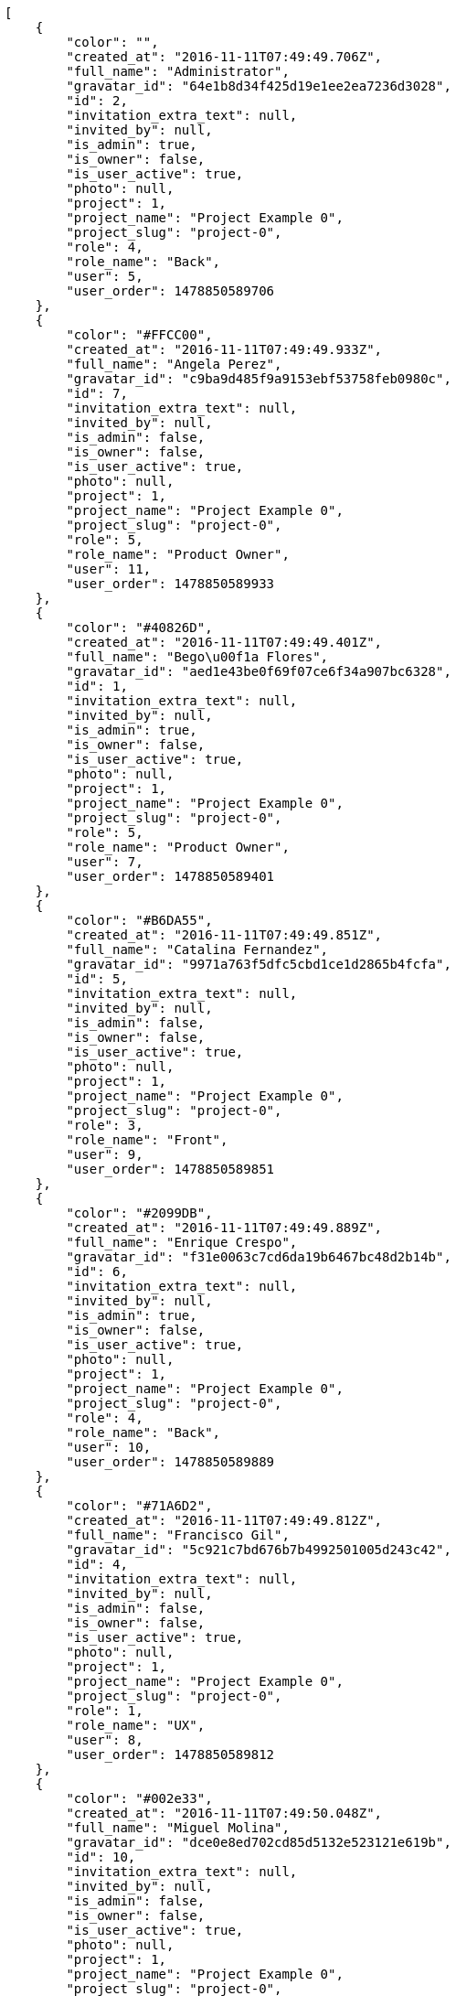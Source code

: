 [source,json]
----
[
    {
        "color": "",
        "created_at": "2016-11-11T07:49:49.706Z",
        "full_name": "Administrator",
        "gravatar_id": "64e1b8d34f425d19e1ee2ea7236d3028",
        "id": 2,
        "invitation_extra_text": null,
        "invited_by": null,
        "is_admin": true,
        "is_owner": false,
        "is_user_active": true,
        "photo": null,
        "project": 1,
        "project_name": "Project Example 0",
        "project_slug": "project-0",
        "role": 4,
        "role_name": "Back",
        "user": 5,
        "user_order": 1478850589706
    },
    {
        "color": "#FFCC00",
        "created_at": "2016-11-11T07:49:49.933Z",
        "full_name": "Angela Perez",
        "gravatar_id": "c9ba9d485f9a9153ebf53758feb0980c",
        "id": 7,
        "invitation_extra_text": null,
        "invited_by": null,
        "is_admin": false,
        "is_owner": false,
        "is_user_active": true,
        "photo": null,
        "project": 1,
        "project_name": "Project Example 0",
        "project_slug": "project-0",
        "role": 5,
        "role_name": "Product Owner",
        "user": 11,
        "user_order": 1478850589933
    },
    {
        "color": "#40826D",
        "created_at": "2016-11-11T07:49:49.401Z",
        "full_name": "Bego\u00f1a Flores",
        "gravatar_id": "aed1e43be0f69f07ce6f34a907bc6328",
        "id": 1,
        "invitation_extra_text": null,
        "invited_by": null,
        "is_admin": true,
        "is_owner": false,
        "is_user_active": true,
        "photo": null,
        "project": 1,
        "project_name": "Project Example 0",
        "project_slug": "project-0",
        "role": 5,
        "role_name": "Product Owner",
        "user": 7,
        "user_order": 1478850589401
    },
    {
        "color": "#B6DA55",
        "created_at": "2016-11-11T07:49:49.851Z",
        "full_name": "Catalina Fernandez",
        "gravatar_id": "9971a763f5dfc5cbd1ce1d2865b4fcfa",
        "id": 5,
        "invitation_extra_text": null,
        "invited_by": null,
        "is_admin": false,
        "is_owner": false,
        "is_user_active": true,
        "photo": null,
        "project": 1,
        "project_name": "Project Example 0",
        "project_slug": "project-0",
        "role": 3,
        "role_name": "Front",
        "user": 9,
        "user_order": 1478850589851
    },
    {
        "color": "#2099DB",
        "created_at": "2016-11-11T07:49:49.889Z",
        "full_name": "Enrique Crespo",
        "gravatar_id": "f31e0063c7cd6da19b6467bc48d2b14b",
        "id": 6,
        "invitation_extra_text": null,
        "invited_by": null,
        "is_admin": true,
        "is_owner": false,
        "is_user_active": true,
        "photo": null,
        "project": 1,
        "project_name": "Project Example 0",
        "project_slug": "project-0",
        "role": 4,
        "role_name": "Back",
        "user": 10,
        "user_order": 1478850589889
    },
    {
        "color": "#71A6D2",
        "created_at": "2016-11-11T07:49:49.812Z",
        "full_name": "Francisco Gil",
        "gravatar_id": "5c921c7bd676b7b4992501005d243c42",
        "id": 4,
        "invitation_extra_text": null,
        "invited_by": null,
        "is_admin": false,
        "is_owner": false,
        "is_user_active": true,
        "photo": null,
        "project": 1,
        "project_name": "Project Example 0",
        "project_slug": "project-0",
        "role": 1,
        "role_name": "UX",
        "user": 8,
        "user_order": 1478850589812
    },
    {
        "color": "#002e33",
        "created_at": "2016-11-11T07:49:50.048Z",
        "full_name": "Miguel Molina",
        "gravatar_id": "dce0e8ed702cd85d5132e523121e619b",
        "id": 10,
        "invitation_extra_text": null,
        "invited_by": null,
        "is_admin": false,
        "is_owner": false,
        "is_user_active": true,
        "photo": null,
        "project": 1,
        "project_name": "Project Example 0",
        "project_slug": "project-0",
        "role": 5,
        "role_name": "Product Owner",
        "user": 14,
        "user_order": 1478850590048
    },
    {
        "color": "#B6DA55",
        "created_at": "2016-11-11T07:49:50.001Z",
        "full_name": "Mohamed Ortega",
        "gravatar_id": "6d7e702bd6c6fc568fca7577f9ca8c55",
        "id": 9,
        "invitation_extra_text": null,
        "invited_by": null,
        "is_admin": false,
        "is_owner": false,
        "is_user_active": true,
        "photo": null,
        "project": 1,
        "project_name": "Project Example 0",
        "project_slug": "project-0",
        "role": 6,
        "role_name": "Stakeholder",
        "user": 13,
        "user_order": 1478850590001
    },
    {
        "color": "#71A6D2",
        "created_at": "2016-11-11T07:49:49.965Z",
        "full_name": "Vanesa Garcia",
        "gravatar_id": "74cb769a5e64d445b8550789e1553502",
        "id": 8,
        "invitation_extra_text": null,
        "invited_by": null,
        "is_admin": false,
        "is_owner": false,
        "is_user_active": true,
        "photo": null,
        "project": 1,
        "project_name": "Project Example 0",
        "project_slug": "project-0",
        "role": 6,
        "role_name": "Stakeholder",
        "user": 12,
        "user_order": 1478850589965
    },
    {
        "color": "#40826D",
        "created_at": "2016-11-11T07:49:49.757Z",
        "full_name": "Vanesa Torres",
        "gravatar_id": "b579f05d7d36f4588b11887093e4ce44",
        "id": 3,
        "invitation_extra_text": null,
        "invited_by": null,
        "is_admin": true,
        "is_owner": true,
        "is_user_active": true,
        "photo": null,
        "project": 1,
        "project_name": "Project Example 0",
        "project_slug": "project-0",
        "role": 2,
        "role_name": "Design",
        "user": 6,
        "user_order": 1478850589757
    },
    {
        "color": "#FFFF00",
        "created_at": "2016-11-11T07:49:50.086Z",
        "full_name": "Virginia Castro",
        "gravatar_id": "69b60d39a450e863609ae3546b12b360",
        "id": 11,
        "invitation_extra_text": null,
        "invited_by": null,
        "is_admin": true,
        "is_owner": false,
        "is_user_active": true,
        "photo": null,
        "project": 1,
        "project_name": "Project Example 0",
        "project_slug": "project-0",
        "role": 6,
        "role_name": "Stakeholder",
        "user": 15,
        "user_order": 1478850590086
    },
    {
        "color": null,
        "created_at": "2016-11-11T08:13:40.529Z",
        "full_name": null,
        "gravatar_id": null,
        "id": 94,
        "invitation_extra_text": null,
        "invited_by": {
            "big_photo": null,
            "full_name_display": "Vanesa Torres",
            "gravatar_id": "b579f05d7d36f4588b11887093e4ce44",
            "id": 6,
            "is_active": true,
            "photo": null,
            "username": "user2114747470430251528"
        },
        "is_admin": false,
        "is_owner": null,
        "is_user_active": false,
        "photo": null,
        "project": 1,
        "project_name": "Project Example 0",
        "project_slug": "project-0",
        "role": 4,
        "role_name": "Back",
        "user": null,
        "user_order": 1478852020529
    },
    {
        "color": null,
        "created_at": "2016-11-11T07:49:50.142Z",
        "full_name": null,
        "gravatar_id": null,
        "id": 13,
        "invitation_extra_text": null,
        "invited_by": null,
        "is_admin": false,
        "is_owner": null,
        "is_user_active": false,
        "photo": null,
        "project": 1,
        "project_name": "Project Example 0",
        "project_slug": "project-0",
        "role": 4,
        "role_name": "Back",
        "user": null,
        "user_order": 1478850590142
    },
    {
        "color": null,
        "created_at": "2016-11-11T08:13:38.831Z",
        "full_name": null,
        "gravatar_id": null,
        "id": 92,
        "invitation_extra_text": "",
        "invited_by": {
            "big_photo": "http://localhost:8000/media/user/b/d/3/2/5cb75ab59dcf861906ed280f9edfaf394535e10a37610d5f0063cf8222f7/logo.png.300x300_q85_crop.png",
            "full_name_display": "BitBucket",
            "gravatar_id": "bcd1853e03dbf1d34d2c8442323f0c0c",
            "id": 1,
            "is_active": false,
            "photo": "http://localhost:8000/media/user/b/d/3/2/5cb75ab59dcf861906ed280f9edfaf394535e10a37610d5f0063cf8222f7/logo.png.80x80_q85_crop.png",
            "username": "bitbucket-4418065c59884511bf3a1f0906fda815"
        },
        "is_admin": false,
        "is_owner": null,
        "is_user_active": false,
        "photo": null,
        "project": 1,
        "project_name": "Project Example 0",
        "project_slug": "project-0",
        "role": 3,
        "role_name": "Front",
        "user": null,
        "user_order": 1
    },
    {
        "color": null,
        "created_at": "2016-11-11T08:13:40.529Z",
        "full_name": null,
        "gravatar_id": null,
        "id": 93,
        "invitation_extra_text": null,
        "invited_by": {
            "big_photo": null,
            "full_name_display": "Vanesa Torres",
            "gravatar_id": "b579f05d7d36f4588b11887093e4ce44",
            "id": 6,
            "is_active": true,
            "photo": null,
            "username": "user2114747470430251528"
        },
        "is_admin": false,
        "is_owner": null,
        "is_user_active": false,
        "photo": null,
        "project": 1,
        "project_name": "Project Example 0",
        "project_slug": "project-0",
        "role": 3,
        "role_name": "Front",
        "user": null,
        "user_order": 1478852020529
    },
    {
        "color": null,
        "created_at": "2016-11-11T08:13:40.894Z",
        "full_name": null,
        "gravatar_id": null,
        "id": 95,
        "invitation_extra_text": null,
        "invited_by": {
            "big_photo": null,
            "full_name_display": "Vanesa Torres",
            "gravatar_id": "b579f05d7d36f4588b11887093e4ce44",
            "id": 6,
            "is_active": true,
            "photo": null,
            "username": "user2114747470430251528"
        },
        "is_admin": false,
        "is_owner": null,
        "is_user_active": false,
        "photo": null,
        "project": 1,
        "project_name": "Project Example 0",
        "project_slug": "project-0",
        "role": 3,
        "role_name": "Front",
        "user": null,
        "user_order": 1478852020894
    },
    {
        "color": null,
        "created_at": "2016-11-11T07:49:50.131Z",
        "full_name": null,
        "gravatar_id": null,
        "id": 12,
        "invitation_extra_text": null,
        "invited_by": null,
        "is_admin": false,
        "is_owner": null,
        "is_user_active": false,
        "photo": null,
        "project": 1,
        "project_name": "Project Example 0",
        "project_slug": "project-0",
        "role": 1,
        "role_name": "UX",
        "user": null,
        "user_order": 1478850590131
    },
    {
        "color": "",
        "created_at": "2016-11-11T07:50:38.770Z",
        "full_name": "Administrator",
        "gravatar_id": "64e1b8d34f425d19e1ee2ea7236d3028",
        "id": 15,
        "invitation_extra_text": null,
        "invited_by": null,
        "is_admin": false,
        "is_owner": false,
        "is_user_active": true,
        "photo": null,
        "project": 2,
        "project_name": "Project Example 1",
        "project_slug": "project-1",
        "role": 11,
        "role_name": "Product Owner",
        "user": 5,
        "user_order": 1478850638770
    },
    {
        "color": "#FFCC00",
        "created_at": "2016-11-11T07:50:38.967Z",
        "full_name": "Angela Perez",
        "gravatar_id": "c9ba9d485f9a9153ebf53758feb0980c",
        "id": 20,
        "invitation_extra_text": null,
        "invited_by": null,
        "is_admin": true,
        "is_owner": false,
        "is_user_active": true,
        "photo": null,
        "project": 2,
        "project_name": "Project Example 1",
        "project_slug": "project-1",
        "role": 11,
        "role_name": "Product Owner",
        "user": 11,
        "user_order": 1478850638967
    },
    {
        "color": "#40826D",
        "created_at": "2016-11-11T07:50:38.676Z",
        "full_name": "Bego\u00f1a Flores",
        "gravatar_id": "aed1e43be0f69f07ce6f34a907bc6328",
        "id": 14,
        "invitation_extra_text": null,
        "invited_by": null,
        "is_admin": true,
        "is_owner": true,
        "is_user_active": true,
        "photo": null,
        "project": 2,
        "project_name": "Project Example 1",
        "project_slug": "project-1",
        "role": 11,
        "role_name": "Product Owner",
        "user": 7,
        "user_order": 1478850638676
    },
    {
        "color": "#B6DA55",
        "created_at": "2016-11-11T07:50:38.883Z",
        "full_name": "Catalina Fernandez",
        "gravatar_id": "9971a763f5dfc5cbd1ce1d2865b4fcfa",
        "id": 18,
        "invitation_extra_text": null,
        "invited_by": null,
        "is_admin": false,
        "is_owner": false,
        "is_user_active": true,
        "photo": null,
        "project": 2,
        "project_name": "Project Example 1",
        "project_slug": "project-1",
        "role": 8,
        "role_name": "Design",
        "user": 9,
        "user_order": 1478850638883
    },
    {
        "color": "#2099DB",
        "created_at": "2016-11-11T07:50:38.922Z",
        "full_name": "Enrique Crespo",
        "gravatar_id": "f31e0063c7cd6da19b6467bc48d2b14b",
        "id": 19,
        "invitation_extra_text": null,
        "invited_by": null,
        "is_admin": false,
        "is_owner": false,
        "is_user_active": true,
        "photo": null,
        "project": 2,
        "project_name": "Project Example 1",
        "project_slug": "project-1",
        "role": 12,
        "role_name": "Stakeholder",
        "user": 10,
        "user_order": 1478850638922
    },
    {
        "color": "#71A6D2",
        "created_at": "2016-11-11T07:50:38.840Z",
        "full_name": "Francisco Gil",
        "gravatar_id": "5c921c7bd676b7b4992501005d243c42",
        "id": 17,
        "invitation_extra_text": null,
        "invited_by": null,
        "is_admin": false,
        "is_owner": false,
        "is_user_active": true,
        "photo": null,
        "project": 2,
        "project_name": "Project Example 1",
        "project_slug": "project-1",
        "role": 9,
        "role_name": "Front",
        "user": 8,
        "user_order": 1478850638840
    },
    {
        "color": "#002e33",
        "created_at": "2016-11-11T07:50:39.102Z",
        "full_name": "Miguel Molina",
        "gravatar_id": "dce0e8ed702cd85d5132e523121e619b",
        "id": 23,
        "invitation_extra_text": null,
        "invited_by": null,
        "is_admin": false,
        "is_owner": false,
        "is_user_active": true,
        "photo": null,
        "project": 2,
        "project_name": "Project Example 1",
        "project_slug": "project-1",
        "role": 9,
        "role_name": "Front",
        "user": 14,
        "user_order": 1478850639102
    },
    {
        "color": "#B6DA55",
        "created_at": "2016-11-11T07:50:39.056Z",
        "full_name": "Mohamed Ortega",
        "gravatar_id": "6d7e702bd6c6fc568fca7577f9ca8c55",
        "id": 22,
        "invitation_extra_text": null,
        "invited_by": null,
        "is_admin": false,
        "is_owner": false,
        "is_user_active": true,
        "photo": null,
        "project": 2,
        "project_name": "Project Example 1",
        "project_slug": "project-1",
        "role": 9,
        "role_name": "Front",
        "user": 13,
        "user_order": 1478850639056
    },
    {
        "color": "#71A6D2",
        "created_at": "2016-11-11T07:50:39.006Z",
        "full_name": "Vanesa Garcia",
        "gravatar_id": "74cb769a5e64d445b8550789e1553502",
        "id": 21,
        "invitation_extra_text": null,
        "invited_by": null,
        "is_admin": false,
        "is_owner": false,
        "is_user_active": true,
        "photo": null,
        "project": 2,
        "project_name": "Project Example 1",
        "project_slug": "project-1",
        "role": 9,
        "role_name": "Front",
        "user": 12,
        "user_order": 1478850639006
    },
    {
        "color": "#40826D",
        "created_at": "2016-11-11T07:50:38.807Z",
        "full_name": "Vanesa Torres",
        "gravatar_id": "b579f05d7d36f4588b11887093e4ce44",
        "id": 16,
        "invitation_extra_text": null,
        "invited_by": null,
        "is_admin": false,
        "is_owner": false,
        "is_user_active": true,
        "photo": null,
        "project": 2,
        "project_name": "Project Example 1",
        "project_slug": "project-1",
        "role": 12,
        "role_name": "Stakeholder",
        "user": 6,
        "user_order": 1478850638807
    },
    {
        "color": "#FFFF00",
        "created_at": "2016-11-11T07:50:39.139Z",
        "full_name": "Virginia Castro",
        "gravatar_id": "69b60d39a450e863609ae3546b12b360",
        "id": 24,
        "invitation_extra_text": null,
        "invited_by": null,
        "is_admin": true,
        "is_owner": false,
        "is_user_active": true,
        "photo": null,
        "project": 2,
        "project_name": "Project Example 1",
        "project_slug": "project-1",
        "role": 7,
        "role_name": "UX",
        "user": 15,
        "user_order": 1478850639139
    },
    {
        "color": null,
        "created_at": "2016-11-11T07:50:39.172Z",
        "full_name": null,
        "gravatar_id": null,
        "id": 25,
        "invitation_extra_text": null,
        "invited_by": null,
        "is_admin": true,
        "is_owner": null,
        "is_user_active": false,
        "photo": null,
        "project": 2,
        "project_name": "Project Example 1",
        "project_slug": "project-1",
        "role": 11,
        "role_name": "Product Owner",
        "user": null,
        "user_order": 1478850639172
    },
    {
        "color": null,
        "created_at": "2016-11-11T07:50:39.177Z",
        "full_name": null,
        "gravatar_id": null,
        "id": 26,
        "invitation_extra_text": null,
        "invited_by": null,
        "is_admin": false,
        "is_owner": null,
        "is_user_active": false,
        "photo": null,
        "project": 2,
        "project_name": "Project Example 1",
        "project_slug": "project-1",
        "role": 7,
        "role_name": "UX",
        "user": null,
        "user_order": 1478850639177
    }
]
----
